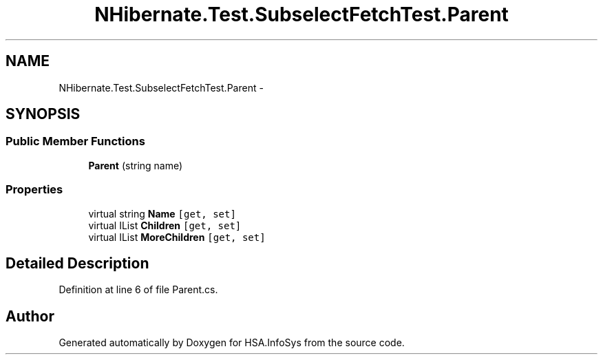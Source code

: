 .TH "NHibernate.Test.SubselectFetchTest.Parent" 3 "Fri Jul 5 2013" "Version 1.0" "HSA.InfoSys" \" -*- nroff -*-
.ad l
.nh
.SH NAME
NHibernate.Test.SubselectFetchTest.Parent \- 
.SH SYNOPSIS
.br
.PP
.SS "Public Member Functions"

.in +1c
.ti -1c
.RI "\fBParent\fP (string name)"
.br
.in -1c
.SS "Properties"

.in +1c
.ti -1c
.RI "virtual string \fBName\fP\fC [get, set]\fP"
.br
.ti -1c
.RI "virtual IList \fBChildren\fP\fC [get, set]\fP"
.br
.ti -1c
.RI "virtual IList \fBMoreChildren\fP\fC [get, set]\fP"
.br
.in -1c
.SH "Detailed Description"
.PP 
Definition at line 6 of file Parent\&.cs\&.

.SH "Author"
.PP 
Generated automatically by Doxygen for HSA\&.InfoSys from the source code\&.
